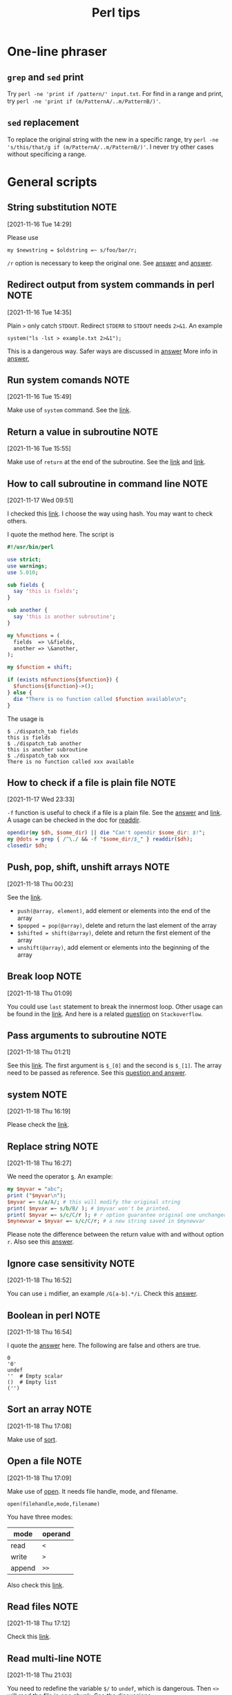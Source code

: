 #+TITLE: Perl tips
* One-line phraser
** =grep= and =sed= print
   Try =perl -ne 'print if /pattern/' input.txt=. For find in
   a range and print, try
   =perl -ne 'print if (m/PatternA/..m/PatternB/)'=.
** =sed= replacement
   To replace the original string with the new in a specific range,
   try =perl -ne 's/this/that/g if (m/PatternA/..m/PatternB/)'=.
   I never try other cases without specificing a range.

* General scripts
** String substitution                                                          :NOTE:
   :PROPERTIES:
   :GROUP:    perl
   :END:
 [2021-11-16 Tue 14:29]

 Please use
 : my $newstring = $oldstring =~ s/foo/bar/r;
 ~/r~ option is necessary to keep the original one. See [[https://stackoverflow.com/questions/3440363/perl-use-s-replace-and-return-new-string][answer]] and
 [[https://stackoverflow.com/questions/22836/how-do-i-perform-a-perl-substitution-on-a-string-while-keeping-the-original][answer]].
** Redirect output from system commands in perl                                 :NOTE:
   :PROPERTIES:
   :GROUP:    perl
   :END:
 [2021-11-16 Tue 14:35]

 Plain ~>~ only catch ~STDOUT~. Redirect ~STDERR~ to ~STDOUT~ needs ~2>&1~.
 An example
 : system("ls -lst > example.txt 2>&1");
 This is a dangerous way. Safer ways are discussed in [[https://stackoverflow.com/questions/7799045/best-way-to-capture-output-from-system-command-to-a-text-file][answer]]
 More info in [[https://stackoverflow.com/questions/818255/in-the-shell-what-does-21-mean][answer]],
** Run system comands                                                           :NOTE:
   :PROPERTIES:
   :GROUP:    perl
   :END:
 [2021-11-16 Tue 15:49]

 Make use of ~system~ command. See the [[https://perldoc.perl.org/functions/system][link]].
** Return a value in subroutine                                                 :NOTE:
   :PROPERTIES:
   :GROUP:    perl
   :END:
 [2021-11-16 Tue 15:55]

 Make use of ~return~ at the end of the subroutine. See the [[https://www.perltutorial.org/perl-subroutine/][link]] and
 [[https://www.learn-perl.org/en/Subroutines][link]].
** How to call subroutine in command line                                       :NOTE:
   :PROPERTIES:
   :GROUP:    perl
   :END:
 [2021-11-17 Wed 09:51]

 I checked this [[https://stackoverflow.com/questions/23039028/calling-perl-subroutines-from-the-command-line][link]]. I choose the way using hash. You may want to
 check others.

 I quote the method here. The script is
 #+BEGIN_src perl
 #!/usr/bin/perl

 use strict;
 use warnings;
 use 5.010;

 sub fields {
   say 'this is fields';
 }

 sub another {
   say 'this is another subroutine';
 }

 my %functions = (
   fields  => \&fields,
   another => \&another,
 );

 my $function = shift;

 if (exists n$functions{$function}) {
   $functions{$function}->();
 } else {
   die "There is no function called $function available\n";
 }
 #+END_src

 The usage is
 #+begin_example
 $ ./dispatch_tab fields
 this is fields
 $ ./dispatch_tab another
 this is another subroutine
 $ ./dispatch_tab xxx
 There is no function called xxx available
 #+end_example
** How to check if a file is plain file                                         :NOTE:
   :PROPERTIES:
   :GROUP:    perl
   :END:
 [2021-11-17 Wed 23:33]

 ~-f~ function is useful to check if a file is a plain file. See the
 [[https://stackoverflow.com/questions/206320/how-do-i-distinguish-a-file-from-a-directory-in-perl][answer]] and [[https://perldoc.perl.org/perlfunc#-X-FILEHANDLE][link]]. A usage can be checked in the doc for [[https://perldoc.perl.org/functions/readdir][readdir]].
 #+begin_src perl
   opendir(my $dh, $some_dir) || die "Can't opendir $some_dir: $!";
   my @dots = grep { /^\./ && -f "$some_dir/$_" } readdir($dh);
   closedir $dh;
 #+end_src
** Push, pop, shift, unshift arrays                                             :NOTE:
   :PROPERTIES:
   :GROUP:    perl
   :END:
 [2021-11-18 Thu 00:23]

 See the [[https://www.learn-perl.org/en/Arrays][link]].
 - ~push(@array, element)~, add element or elements into the end of the
   array
 - ~$popped = pop(@array)~, delete and return the last element of the
   array
 - ~$shifted = shift(@array)~, delete and return the first element of the
   array
 - ~unshift(@array)~, add element or elements into the beginning of the
   array
** Break loop                                                                   :NOTE:
   :PROPERTIES:
   :GROUP:    perl
   :END:
 [2021-11-18 Thu 01:09]

 You could use ~last~ statement to break the innermost loop. Other usage
 can be found in the [[https://perldoc.perl.org/functions/last][link]]. And here is a related [[https://stackoverflow.com/questions/303216/how-do-i-break-out-of-a-loop-in-perl][question]] on
 ~Stackoverflow~.
** Pass arguments to subroutine                                                 :NOTE:
   :PROPERTIES:
   :GROUP:    perl
   :END:
 [2021-11-18 Thu 01:21]

 See this [[https://www.perltutorial.org/passing-parameters-to-subroutine/][link]]. The first argument is ~$_[0]~ and the second is
 ~$_[1]~. The array need to be passed as reference. See this [[https://stackoverflow.com/questions/10729015/pass-array-and-scalar-to-a-perl-subroutine][question
 and answer]].
** system                                                                       :NOTE:
   :PROPERTIES:
   :GROUP:    perl
   :END:
 [2021-11-18 Thu 16:19]

 Please check the [[https://perldoc.perl.org/functions/system][link]].
** Replace string                                                               :NOTE:
   :PROPERTIES:
   :GROUP:    perl
   :END:
 [2021-11-18 Thu 16:27]

 We need the operator [[https://perldoc.pl/perlfunc#s///][s]].
 An example:
 #+begin_src perl
   my $myvar = "abc";
   print ("$myvar\n");
   $myvar =~ s/a/A/; # this will modify the original string
   print( $myvar =~ s/b/B/ ); # $myvar won't be printed.
   print( $myvar =~ s/c/C/r ); # r option guarantee original one unchanged
   $mynewvar = $myvar =~ s/c/C/r; # a new string saved in $mynewvar
 #+end_src
 Please note the difference between the return value with and without
 option ~r~. Also see this [[https://stackoverflow.com/questions/3440363/perl-use-s-replace-and-return-new-string][answer]].
** Ignore case sensitivity                                                      :NOTE:
   :PROPERTIES:
   :GROUP:    perl
   :END:
 [2021-11-18 Thu 16:52]

 You can use ~i~ mdifier, an example ~/G[a-b].*/i~. Check this [[https://stackoverflow.com/questions/9655164/regex-ignore-case-sensitivity][answer]].
** Boolean in perl                                                              :NOTE:
   :PROPERTIES:
   :GROUP:    perl
   :END:
 [2021-11-18 Thu 16:54]

 I quote the [[https://stackoverflow.com/questions/1036347/how-do-i-use-boolean-variables-in-perl][answer]] here.
 The following are false and others are true.
 #+begin_example
 0
 '0'
 undef
 ''  # Empty scalar
 ()  # Empty list
 ('')
 #+end_example
** Sort an array                                                                :NOTE:
   :PROPERTIES:
   :GROUP:    perl
   :END:
 [2021-11-18 Thu 17:08]

 Make use of [[https://perldoc.perl.org/functions/sort][sort]].
** Open a file                                                                  :NOTE:
   :PROPERTIES:
   :GROUP:    perl
   :END:
 [2021-11-18 Thu 17:09]

 Make use of [[https://perldoc.perl.org/functions/open][open]]. It needs file handle, mode, and filename.
 : open(filehandle,mode,filename)
 You have three modes:
 | mode   | operand |
 |--------+---------|
 | read   | ~<~       |
 | write  | ~>~       |
 | append | ~>>~      |
 Also check this [[https://www.perltutorial.org/perl-open-file/][link]].
** Read files                                                                   :NOTE:
   :PROPERTIES:
   :GROUP:    perl
   :END:
 [2021-11-18 Thu 17:12]

 Check this [[https://www.perltutorial.org/perl-read-file/][link]].
** Read multi-line                                                              :NOTE:
   :PROPERTIES:
   :GROUP:    perl
   :END:
 [2021-11-18 Thu 21:03]

 You need to redefine the variable ~$/~ to ~undef~, which is dangerous.
 Then ~<>~ will read the file in one chunk. See the [[https://stackoverflow.com/questions/1030787/multiline-search-replace-with-perl][discussions]].
** undef                                                                        :NOTE:
   :PROPERTIES:
   :GROUP:    perl
   :END:
 [2021-11-18 Thu 21:06]

 See this [[https://perldoc.perl.org/functions/undef][link]].
** Replace characters in multiple lines                                         :NOTE:
   :PROPERTIES:
   :GROUP:    perl
   :END:
 [2021-11-18 Thu 21:07]

 Use the modifier ~/s~. Check this [[https://stackoverflow.com/questions/6764350/extract-text-from-a-multiline-string-using-perl][link]].
** Check if a variable is defined                                               :NOTE:
   :PROPERTIES:
   :GROUP:    perl
   :END:
 [2021-11-18 Thu 21:08]

 You can make use of [[https://perldoc.perl.org/functions/defined][defined]].
** Read a directory                                                             :NOTE:
   :PROPERTIES:
   :GROUP:    perl
   :END:
 [2021-11-18 Thu 21:11]

 Make use of ~opendir~ and ~readdir~. See this [[https://perldoc.perl.org/functions/readdir][link]].

** how to select lines without containing a pattern                             :NOTE:
   :PROPERTIES:
   :GROUP:    perl
   :END:
 [2021-11-25 Thu 16:45]

 Please check this [[https://stackoverflow.com/questions/406230/regular-expression-to-match-a-line-that-doesnt-contain-a-word][answer]], using =(?!)=.

